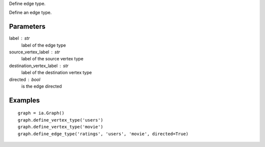 Define edge type.

Define an edge type.

Parameters
----------
label : str
    label of the edge type

source_vertex_label : str
    label of the source vertex type

destination_vertex_label : str
    label of the destination vertex type

directed : bool
    is the edge directed

Examples
--------
::

    graph = ia.Graph()
    graph.define_vertex_type('users')
    graph.define_vertex_type('movie')
    graph.define_edge_type('ratings', 'users', 'movie', directed=True)


